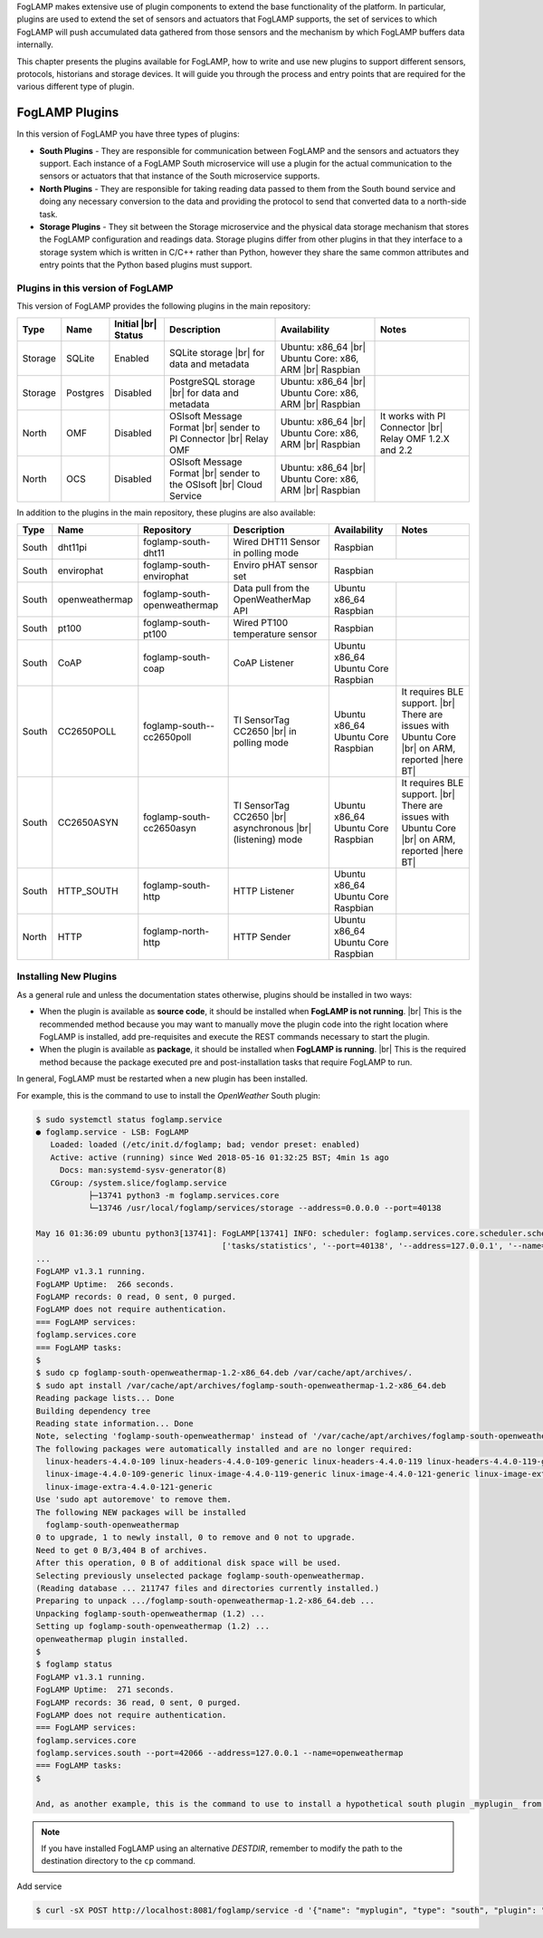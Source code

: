 .. FogLAMP Plugins

.. |br| raw:: html

   <br />

.. Images

.. Links

.. Links in new tabs

.. |here BT| raw:: html

   <a href="https://bugs.launchpad.net/snappy/+bug/1674509" target="_blank">here</a>


.. =============================================


FogLAMP makes extensive use of plugin components to extend the base functionality of the platform. In particular, plugins are used to extend the set of sensors and actuators that FogLAMP supports, the set of services to which FogLAMP will push accumulated data gathered from those sensors and the mechanism by which FogLAMP buffers data internally.

This chapter presents the plugins available for FogLAMP, how to write and use new plugins to support different sensors, protocols, historians and storage devices. It will guide you through the process and entry points that are required for the various different type of plugin.


FogLAMP Plugins
===============

In this version of FogLAMP you have three types of plugins:

- **South Plugins** - They are responsible for communication between FogLAMP and the sensors and actuators they support. Each instance of a FogLAMP South microservice will use a plugin for the actual communication to the sensors or actuators that that instance of the South microservice supports.
- **North Plugins** - They are responsible for taking reading data passed to them from the South bound service and doing any necessary conversion to the data and providing the protocol to send that converted data to a north-side task.
- **Storage Plugins** - They sit between the Storage microservice and the physical data storage mechanism that stores the FogLAMP configuration and readings data. Storage plugins differ from other plugins in that they interface to a storage system which is written in C/C++ rather than Python, however they share the same common attributes and entry points that the Python based plugins must support.


Plugins in this version of FogLAMP
----------------------------------

This version of FogLAMP provides the following plugins in the main repository:

+---------+------------+------------+-----------------------------+----------------------------+----------------------------------------+
| Type    | Name       | Initial    | Description                 | Availability               | Notes                                  |
|         |            | |br| Status|                             |                            |                                        |
+=========+============+============+=============================+============================+========================================+
| Storage | SQLite     | Enabled    | SQLite storage |br|         | Ubuntu: x86_64 |br|        |                                        |
|         |            |            | for data and metadata       | Ubuntu Core: x86, ARM |br| |                                        |
|         |            |            |                             | Raspbian                   |                                        |
+---------+------------+------------+-----------------------------+----------------------------+----------------------------------------+
| Storage | Postgres   | Disabled   | PostgreSQL storage |br|     | Ubuntu: x86_64 |br|        |                                        |
|         |            |            | for data and metadata       | Ubuntu Core: x86, ARM |br| |                                        |
|         |            |            |                             | Raspbian                   |                                        |
+---------+------------+------------+-----------------------------+----------------------------+----------------------------------------+
| North   | OMF        | Disabled   | OSIsoft Message Format |br| | Ubuntu: x86_64 |br|        | It works with PI Connector |br|        |
|         |            |            | sender to PI Connector |br| | Ubuntu Core: x86, ARM |br| | Relay OMF 1.2.X and 2.2                |
|         |            |            | Relay OMF                   | Raspbian                   |                                        |
+---------+------------+------------+-----------------------------+----------------------------+----------------------------------------+
| North   | OCS        | Disabled   | OSIsoft Message Format |br| | Ubuntu: x86_64 |br|        |                                        |
|         |            |            | sender to the OSIsoft  |br| | Ubuntu Core: x86, ARM |br| |                                        |
|         |            |            | Cloud Service               | Raspbian                   |                                        |
+---------+------------+------------+-----------------------------+----------------------------+----------------------------------------+


In addition to the plugins in the main repository, these plugins are also available:

+-------+----------------+------------------------------+---------------------------------------+---------------+----------------------------------------+
| Type  | Name           | Repository                   | Description                           | Availability  | Notes                                  |
+=======+================+==============================+=======================================+===============+========================================+
| South | dht11pi        | foglamp-south-dht11          | Wired DHT11 Sensor in polling mode    | Raspbian      |                                        |
+-------+----------------+------------------------------+---------------------------------------+---------------+----------------------------------------+
| South | envirophat     | foglamp-south-envirophat     | Enviro pHAT sensor set                | Raspbian                                               |
+-------+----------------+------------------------------+---------------------------------------+---------------+----------------------------------------+
| South | openweathermap | foglamp-south-openweathermap | Data pull from the OpenWeatherMap API | Ubuntu x86_64 |                                        |
|       |                |                              |                                       | Raspbian      |                                        |
+-------+----------------+------------------------------+---------------------------------------+---------------+----------------------------------------+
| South | pt100          | foglamp-south-pt100          | Wired PT100 temperature sensor        | Raspbian      |                                        |
+-------+----------------+------------------------------+---------------------------------------+---------------+----------------------------------------+
| South | CoAP           | foglamp-south-coap           | CoAP Listener                         | Ubuntu x86_64 |                                        |
|       |                |                              |                                       | Ubuntu Core   |                                        |
|       |                |                              |                                       | Raspbian      |                                        |
+-------+----------------+------------------------------+---------------------------------------+---------------+----------------------------------------+
| South | CC2650POLL     | foglamp-south--cc2650poll    | TI SensorTag CC2650 |br|              | Ubuntu x86_64 | It requires BLE support. |br|          |
|       |                |                              | in polling mode                       | Ubuntu Core   | There are issues with Ubuntu Core |br| |
|       |                |                              |                                       | Raspbian      | on ARM, reported |here BT|             |
+-------+----------------+------------------------------+---------------------------------------+---------------+----------------------------------------+
| South | CC2650ASYN     | foglamp-south-cc2650asyn     | TI SensorTag CC2650 |br|              | Ubuntu x86_64 | It requires BLE support. |br|          |
|       |                |                              | asynchronous |br|                     | Ubuntu Core   | There are issues with Ubuntu Core |br| |
|       |                |                              | (listening) mode                      | Raspbian      | on ARM, reported |here BT|             |
+-------+----------------+------------------------------+---------------------------------------+---------------+----------------------------------------+
| South | HTTP_SOUTH     | foglamp-south-http           | HTTP Listener                         | Ubuntu x86_64 |                                        |
|       |                |                              |                                       | Ubuntu Core   |                                        |
|       |                |                              |                                       | Raspbian      |                                        |
+-------+----------------+------------------------------+---------------------------------------+---------------+----------------------------------------+
| North | HTTP           | foglamp-north-http           | HTTP Sender                           | Ubuntu x86_64 |                                        |
|       |                |                              |                                       | Ubuntu Core   |                                        |
|       |                |                              |                                       | Raspbian      |                                        |
+-------+----------------+------------------------------+---------------------------------------+---------------+----------------------------------------+


Installing New Plugins
----------------------

As a general rule and unless the documentation states otherwise, plugins should be installed in two ways:

- When the plugin is available as **source code**, it should be installed when **FogLAMP is not running**. |br| This is the recommended method because you may want to manually move the plugin code into the right location where FogLAMP is installed, add pre-requisites and execute the REST commands necessary to start the plugin.
- When the plugin is available as **package**, it should be installed when **FogLAMP is running**. |br| This is the required method because the package executed pre and post-installation tasks that require FogLAMP to run. 

In general, FogLAMP must be restarted when a new plugin has been installed.

For example, this is the command to use to install the *OpenWeather* South plugin:

.. code-block:: console

  $ sudo systemctl status foglamp.service
  ● foglamp.service - LSB: FogLAMP
     Loaded: loaded (/etc/init.d/foglamp; bad; vendor preset: enabled)
     Active: active (running) since Wed 2018-05-16 01:32:25 BST; 4min 1s ago
       Docs: man:systemd-sysv-generator(8)
     CGroup: /system.slice/foglamp.service
             ├─13741 python3 -m foglamp.services.core
             └─13746 /usr/local/foglamp/services/storage --address=0.0.0.0 --port=40138

  May 16 01:36:09 ubuntu python3[13741]: FogLAMP[13741] INFO: scheduler: foglamp.services.core.scheduler.scheduler: Process started: Schedule 'stats collection' process 'stats coll
                                         ['tasks/statistics', '--port=40138', '--address=127.0.0.1', '--name=stats collector']
  ...
  FogLAMP v1.3.1 running.
  FogLAMP Uptime:  266 seconds.
  FogLAMP records: 0 read, 0 sent, 0 purged.
  FogLAMP does not require authentication.
  === FogLAMP services:
  foglamp.services.core
  === FogLAMP tasks:
  $
  $ sudo cp foglamp-south-openweathermap-1.2-x86_64.deb /var/cache/apt/archives/.
  $ sudo apt install /var/cache/apt/archives/foglamp-south-openweathermap-1.2-x86_64.deb
  Reading package lists... Done
  Building dependency tree
  Reading state information... Done
  Note, selecting 'foglamp-south-openweathermap' instead of '/var/cache/apt/archives/foglamp-south-openweathermap-1.2-x86_64.deb'
  The following packages were automatically installed and are no longer required:
    linux-headers-4.4.0-109 linux-headers-4.4.0-109-generic linux-headers-4.4.0-119 linux-headers-4.4.0-119-generic linux-headers-4.4.0-121 linux-headers-4.4.0-121-generic
    linux-image-4.4.0-109-generic linux-image-4.4.0-119-generic linux-image-4.4.0-121-generic linux-image-extra-4.4.0-109-generic linux-image-extra-4.4.0-119-generic
    linux-image-extra-4.4.0-121-generic
  Use 'sudo apt autoremove' to remove them.
  The following NEW packages will be installed
    foglamp-south-openweathermap
  0 to upgrade, 1 to newly install, 0 to remove and 0 not to upgrade.
  Need to get 0 B/3,404 B of archives.
  After this operation, 0 B of additional disk space will be used.
  Selecting previously unselected package foglamp-south-openweathermap.
  (Reading database ... 211747 files and directories currently installed.)
  Preparing to unpack .../foglamp-south-openweathermap-1.2-x86_64.deb ...
  Unpacking foglamp-south-openweathermap (1.2) ...
  Setting up foglamp-south-openweathermap (1.2) ...
  openweathermap plugin installed.
  $
  $ foglamp status
  FogLAMP v1.3.1 running.
  FogLAMP Uptime:  271 seconds.
  FogLAMP records: 36 read, 0 sent, 0 purged.
  FogLAMP does not require authentication.
  === FogLAMP services:
  foglamp.services.core
  foglamp.services.south --port=42066 --address=127.0.0.1 --name=openweathermap
  === FogLAMP tasks:
  $

  And, as another example, this is the command to use to install a hypothetical south plugin _myplugin_ from source that a user had written:

.. code-block:: console
  $ /usr/local/foglamp/bin/foglamp stop
  $ ls myplugin/*
  myplugin/myplugin.py
  myplugin/__init__.py
  $ sudo cp -R myplugin/ /usr/local/foglamp/python/plugins/south/
  $ echo "  myplugin/" | sudo tee --append /usr/local/foglamp/python/plugins/south/__init__.py
  $ /usr/local/foglamp/bin/foglamp start

.. note:: If you have installed FogLAMP using an alternative *DESTDIR*, remember to modify the path to the destination directory to the ``cp`` command.

Add service

.. code-block:: console

   $ curl -sX POST http://localhost:8081/foglamp/service -d '{"name": "myplugin", "type": "south", "plugin": "myplugin", "enabled": true}'


